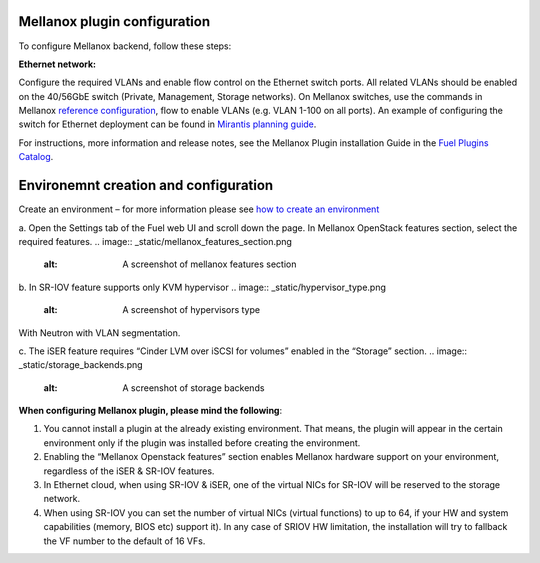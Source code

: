 .. _configuration:

Mellanox plugin configuration
------------------------------

To configure Mellanox backend, follow these steps:

**Ethernet network:**

Configure the required VLANs and enable flow control on the Ethernet switch ports. All related VLANs should be enabled on the 40/56GbE switch (Private, Management, Storage networks). On Mellanox switches, use the commands in Mellanox `reference configuration <https://community.mellanox.com/docs/DOC-1460>`_, flow to enable VLANs (e.g. VLAN 1-100 on all ports). An example of configuring the switch for Ethernet deployment can be found in `Mirantis planning guide <https://docs.mirantis.com/openstack/fuel/fuel-6.1/planning-guide.html>`_.

For instructions, more information and release notes, see the Mellanox Plugin installation Guide in the `Fuel Plugins Catalog <https://software.mirantis.com/fuel-plugins>`_.

Environemnt creation and configuration
------------------------------------------------------

Create an environment – for more information please see `how to create an environment <https://docs.mirantis.com/openstack/fuel/fuel-6.1/user-guide.html#create-a-new-openstack-environment>`_

a. Open the Settings tab of the Fuel web UI and scroll down the page. In Mellanox OpenStack features section, select the required features.
.. image:: _static/mellanox_features_section.png
   :alt: A screenshot of mellanox features section

b. In  SR-IOV feature supports only KVM hypervisor
.. image:: _static/hypervisor_type.png
   :alt: A screenshot of hypervisors type
With Neutron with VLAN segmentation.

.. image:: _static/networ_type.png
   :alt: A screenshot network type

c. The iSER feature requires “Cinder LVM over iSCSI for volumes” enabled in the “Storage” section.
.. image:: _static/storage_backends.png
   :alt: A screenshot of storage backends


**When configuring Mellanox plugin, please mind the following**:

#. You cannot install a plugin at the already existing environment. That means, the plugin will appear in the certain environment only if the plugin was installed before creating the environment.

#. Enabling the “Mellanox Openstack features” section enables Mellanox hardware support on your environment, regardless of the iSER & SR-IOV features.

#. In Ethernet cloud, when using SR-IOV & iSER, one of the virtual NICs for SR-IOV will be reserved to the storage network.

#. When using SR-IOV you can set the number of virtual NICs (virtual functions) to up to 64, if your HW and system capabilities (memory, BIOS etc) support it). In any case of SRIOV HW limitation, the installation will try to fallback the VF number to the default of 16 VFs.

